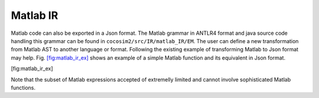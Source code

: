 .. _sec:matlab_ir:

Matlab IR
=========

Matlab code can also be exported in a Json format. The Matlab grammar in
ANTLR4 format and java source code handling this grammar can be found in
``cocosim2/src/IR/matlab_IR/EM``. The user can define a new
transformation from Matlab AST to another language or format. Following
the existing example of transforming Matlab to Json format may help.
Fig. \ `[fig:matlab_ir_ex] <#fig:matlab_ir_ex>`__ shows an example of a
simple Matlab function and its equivalent in Json format.

.. raw:: latex

   \centering

| |Internal representation of a simple Matlab code in Json format.|
| |Internal representation of a simple Matlab code in Json format.|

[fig:matlab_ir_ex]

Note that the subset of Matlab expressions accepted of extremelly
limited and cannot involve sophisticated Matlab functions.

.. |Internal representation of a simple Matlab code in Json format.| image:: matlab_code_ex
.. |Internal representation of a simple Matlab code in Json format.| image:: matlab_ir_ex
